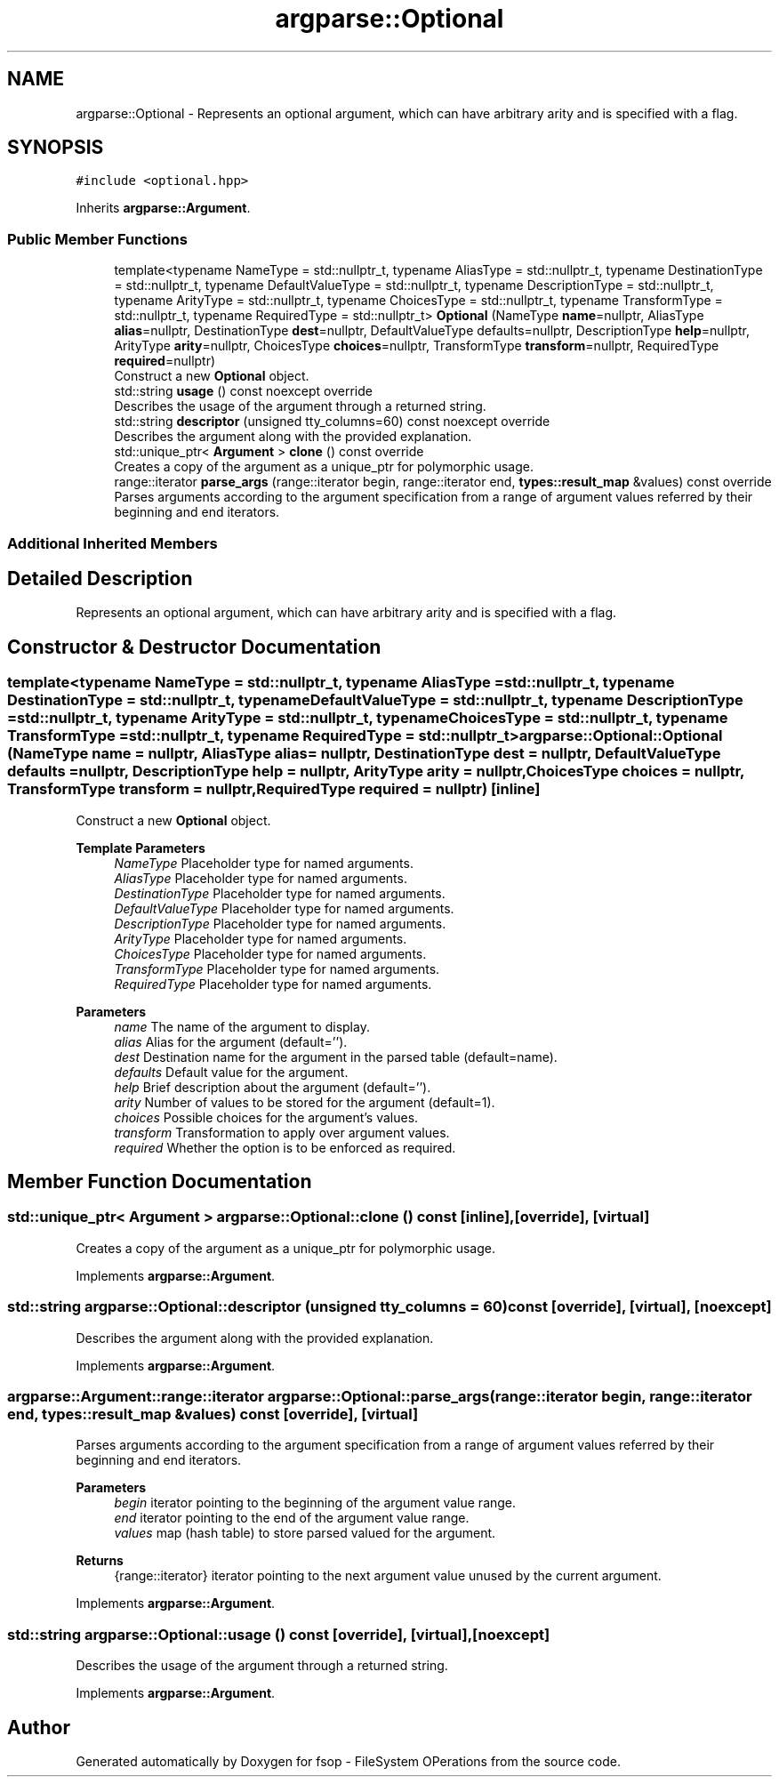 .TH "argparse::Optional" 3 "Tue Jun 7 2022" "fsop - FileSystem OPerations" \" -*- nroff -*-
.ad l
.nh
.SH NAME
argparse::Optional \- Represents an optional argument, which can have arbitrary arity and is specified with a flag\&.  

.SH SYNOPSIS
.br
.PP
.PP
\fC#include <optional\&.hpp>\fP
.PP
Inherits \fBargparse::Argument\fP\&.
.SS "Public Member Functions"

.in +1c
.ti -1c
.RI "template<typename NameType  = std::nullptr_t, typename AliasType  = std::nullptr_t, typename DestinationType  = std::nullptr_t, typename DefaultValueType  = std::nullptr_t, typename DescriptionType  = std::nullptr_t, typename ArityType  = std::nullptr_t, typename ChoicesType  = std::nullptr_t, typename TransformType  = std::nullptr_t, typename RequiredType  = std::nullptr_t> \fBOptional\fP (NameType \fBname\fP=nullptr, AliasType \fBalias\fP=nullptr, DestinationType \fBdest\fP=nullptr, DefaultValueType defaults=nullptr, DescriptionType \fBhelp\fP=nullptr, ArityType \fBarity\fP=nullptr, ChoicesType \fBchoices\fP=nullptr, TransformType \fBtransform\fP=nullptr, RequiredType \fBrequired\fP=nullptr)"
.br
.RI "Construct a new \fBOptional\fP object\&. "
.ti -1c
.RI "std::string \fBusage\fP () const noexcept override"
.br
.RI "Describes the usage of the argument through a returned string\&. "
.ti -1c
.RI "std::string \fBdescriptor\fP (unsigned tty_columns=60) const noexcept override"
.br
.RI "Describes the argument along with the provided explanation\&. "
.ti -1c
.RI "std::unique_ptr< \fBArgument\fP > \fBclone\fP () const override"
.br
.RI "Creates a copy of the argument as a unique_ptr for polymorphic usage\&. "
.ti -1c
.RI "range::iterator \fBparse_args\fP (range::iterator begin, range::iterator end, \fBtypes::result_map\fP &values) const override"
.br
.RI "Parses arguments according to the argument specification from a range of argument values referred by their beginning and end iterators\&. "
.in -1c
.SS "Additional Inherited Members"
.SH "Detailed Description"
.PP 
Represents an optional argument, which can have arbitrary arity and is specified with a flag\&. 
.SH "Constructor & Destructor Documentation"
.PP 
.SS "template<typename NameType  = std::nullptr_t, typename AliasType  = std::nullptr_t, typename DestinationType  = std::nullptr_t, typename DefaultValueType  = std::nullptr_t, typename DescriptionType  = std::nullptr_t, typename ArityType  = std::nullptr_t, typename ChoicesType  = std::nullptr_t, typename TransformType  = std::nullptr_t, typename RequiredType  = std::nullptr_t> argparse::Optional::Optional (NameType name = \fCnullptr\fP, AliasType alias = \fCnullptr\fP, DestinationType dest = \fCnullptr\fP, DefaultValueType defaults = \fCnullptr\fP, DescriptionType help = \fCnullptr\fP, ArityType arity = \fCnullptr\fP, ChoicesType choices = \fCnullptr\fP, TransformType transform = \fCnullptr\fP, RequiredType required = \fCnullptr\fP)\fC [inline]\fP"

.PP
Construct a new \fBOptional\fP object\&. 
.PP
\fBTemplate Parameters\fP
.RS 4
\fINameType\fP Placeholder type for named arguments\&. 
.br
\fIAliasType\fP Placeholder type for named arguments\&. 
.br
\fIDestinationType\fP Placeholder type for named arguments\&. 
.br
\fIDefaultValueType\fP Placeholder type for named arguments\&. 
.br
\fIDescriptionType\fP Placeholder type for named arguments\&. 
.br
\fIArityType\fP Placeholder type for named arguments\&. 
.br
\fIChoicesType\fP Placeholder type for named arguments\&. 
.br
\fITransformType\fP Placeholder type for named arguments\&. 
.br
\fIRequiredType\fP Placeholder type for named arguments\&.
.RE
.PP
\fBParameters\fP
.RS 4
\fIname\fP The name of the argument to display\&. 
.br
\fIalias\fP Alias for the argument (default='')\&. 
.br
\fIdest\fP Destination name for the argument in the parsed table (default=name)\&. 
.br
\fIdefaults\fP Default value for the argument\&. 
.br
\fIhelp\fP Brief description about the argument (default='')\&. 
.br
\fIarity\fP Number of values to be stored for the argument (default=1)\&. 
.br
\fIchoices\fP Possible choices for the argument's values\&. 
.br
\fItransform\fP Transformation to apply over argument values\&. 
.br
\fIrequired\fP Whether the option is to be enforced as required\&. 
.RE
.PP

.SH "Member Function Documentation"
.PP 
.SS "std::unique_ptr< \fBArgument\fP > argparse::Optional::clone () const\fC [inline]\fP, \fC [override]\fP, \fC [virtual]\fP"

.PP
Creates a copy of the argument as a unique_ptr for polymorphic usage\&. 
.PP
Implements \fBargparse::Argument\fP\&.
.SS "std::string argparse::Optional::descriptor (unsigned tty_columns = \fC60\fP) const\fC [override]\fP, \fC [virtual]\fP, \fC [noexcept]\fP"

.PP
Describes the argument along with the provided explanation\&. 
.PP
Implements \fBargparse::Argument\fP\&.
.SS "argparse::Argument::range::iterator argparse::Optional::parse_args (range::iterator begin, range::iterator end, \fBtypes::result_map\fP & values) const\fC [override]\fP, \fC [virtual]\fP"

.PP
Parses arguments according to the argument specification from a range of argument values referred by their beginning and end iterators\&. 
.PP
\fBParameters\fP
.RS 4
\fIbegin\fP iterator pointing to the beginning of the argument value range\&. 
.br
\fIend\fP iterator pointing to the end of the argument value range\&. 
.br
\fIvalues\fP map (hash table) to store parsed valued for the argument\&.
.RE
.PP
\fBReturns\fP
.RS 4
{range::iterator} iterator pointing to the next argument value unused by the current argument\&. 
.RE
.PP

.PP
Implements \fBargparse::Argument\fP\&.
.SS "std::string argparse::Optional::usage () const\fC [override]\fP, \fC [virtual]\fP, \fC [noexcept]\fP"

.PP
Describes the usage of the argument through a returned string\&. 
.PP
Implements \fBargparse::Argument\fP\&.

.SH "Author"
.PP 
Generated automatically by Doxygen for fsop - FileSystem OPerations from the source code\&.
